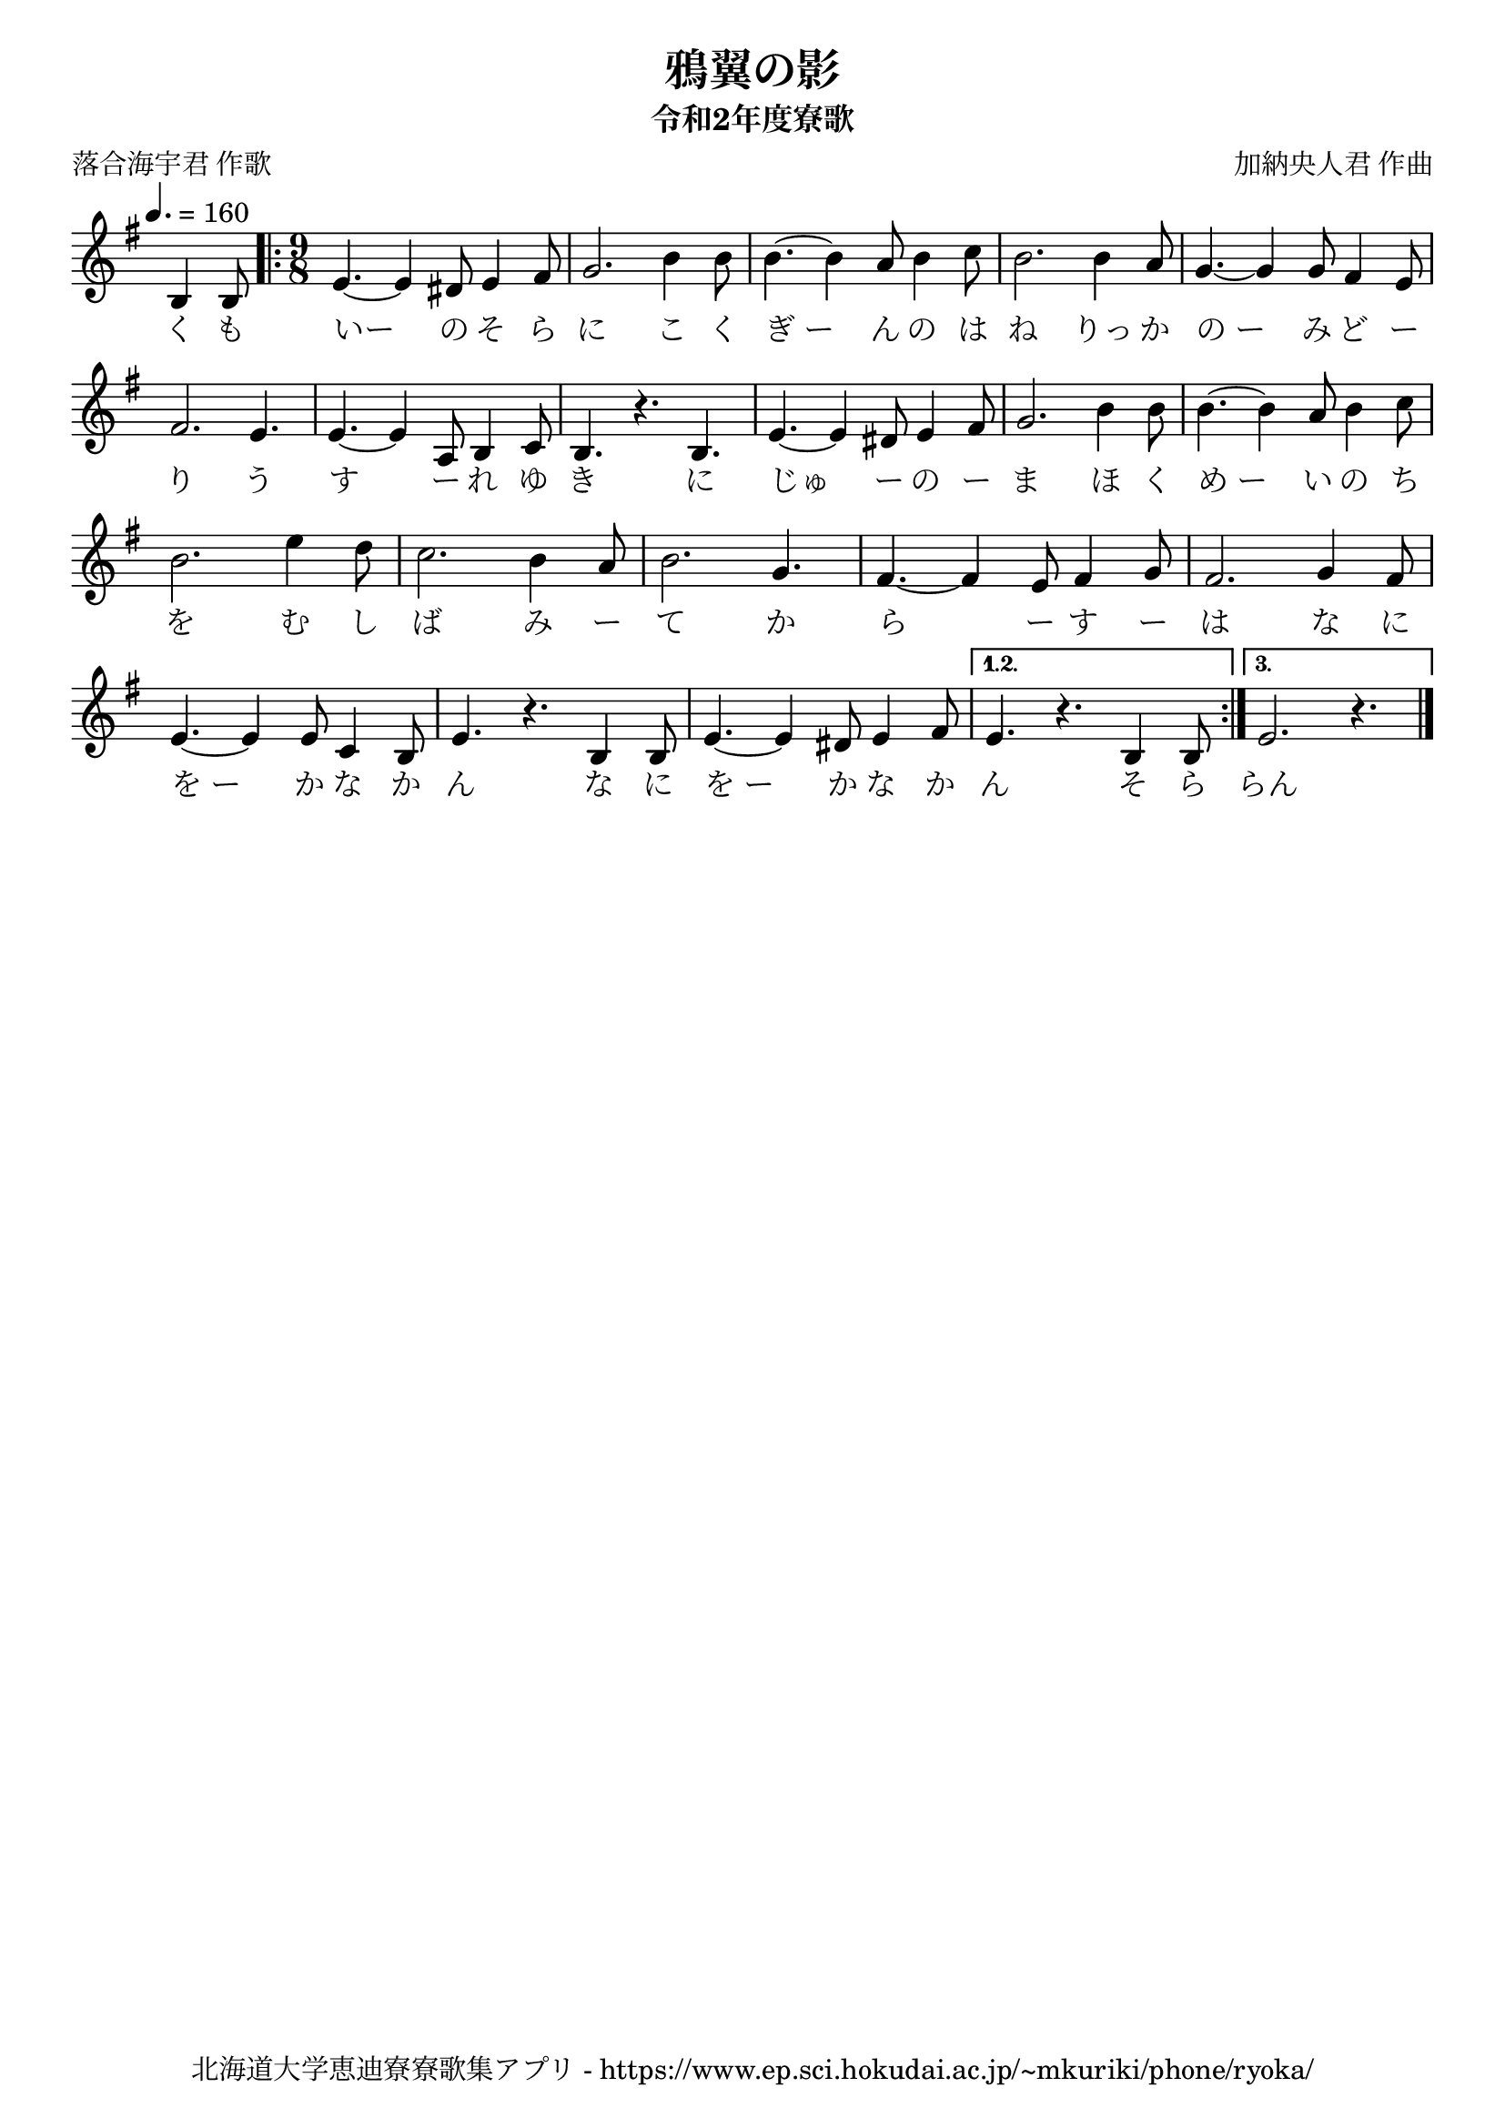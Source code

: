 \version "2.18.2"

\paper {indent = 0}

\header {
  title = "鴉翼の影"
  subtitle = "令和2年度寮歌"
  composer = "加納央人君 作曲"
  poet = "落合海宇君 作歌"
  tagline = "北海道大学恵迪寮寮歌集アプリ - https://www.ep.sci.hokudai.ac.jp/~mkuriki/phone/ryoka/"
}

melody = \relative c'{
  \tempo 4. = 160
  \autoBeamOff
  \numericTimeSignature
  \override BreathingSign.text = \markup { \musicglyph #"scripts.upedaltoe" } % ブレスの記号指定
  \key g \major
  \override Staff.TimeSignature.stencil = ##f % 拍子の非表示設定
  \time 3/8
  b4 b8 |
  \revert Staff.TimeSignature.stencil % 拍子の表示設定リセット
  \time 9/8
  \repeat volta 3 {
    e4. ~e4 dis8 e4 fis8 |
    g2. b4 b8 |
    b4. ~b4 a8 b4 c8
    b2. b4 a8 |
    g4. ~g4 g8 fis4 e8 | \break
    fis2. e4. |
    e4. ~e4 a,8 b4 c8 |
    b4. r4. b4. |
    e4. ~e4 dis8 e4 fis8 |
    g2. b4 b8 |
    b4. ~b4 a8 b4 c8 | \break
    b2. e4 d8 |
    c2. b4 a8 |
    b2. g4. |
    fis4. ~fis4 e8 fis4 g8 |
    fis2.  g4  fis8 | \break
    e4. ~e4 e8 c4 b8 |
    e4. r4. b4 b8 |
    e4. ~e4 dis8 e4 fis8 |
  }
  \alternative{
    {
      e4. r4.  b4  b8
    }
    {
      e2. r4.
    }
  }
  \bar "|."
}


text = \lyricmode {
  く も いー の そ ら に
  こ く ぎ_ー ん の は ね りっ か の_ー
  み ど ー り う す ー れ ゆ き に
  じゅ ー の ー ま ほ く め_ー い の
  ち を む し ば み ー て
  か ら ー す ー は な に
  を_ー か な か ん
  な に を_ー か な か ん
  そ ら らん
}

\score {
  <<
    % ギターコード
    %{
    \new ChordNames \with {midiInstrument = #"acoustic guitar (nylon)"}{
      \set chordChanges = ##t
      \harmony
    }
    %}
    
    % メロディーライン
    \new Voice = "one"{\melody}
    % 歌詞
    \new Lyrics \lyricsto "one" \text
    % 太鼓
    % \new DrumStaff \with{
    %   \remove "Time_signature_engraver"
    %   drumStyleTable = #percussion-style
    %   \override StaffSymbol.line-count = #1
    %   \hide Stem
    % }
    % \drum\paper{
  
  >>
  
  \midi {}
  \layout {
    \context {
      \Score
      \remove "Bar_number_engraver"
    }
  }

}


